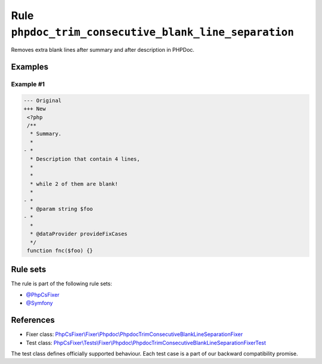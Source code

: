 ======================================================
Rule ``phpdoc_trim_consecutive_blank_line_separation``
======================================================

Removes extra blank lines after summary and after description in PHPDoc.

Examples
--------

Example #1
~~~~~~~~~~

.. code-block:: diff

   --- Original
   +++ New
    <?php
    /**
     * Summary.
     *
   - *
     * Description that contain 4 lines,
     *
     *
     * while 2 of them are blank!
     *
   - *
     * @param string $foo
   - *
     *
     * @dataProvider provideFixCases
     */
    function fnc($foo) {}

Rule sets
---------

The rule is part of the following rule sets:

- `@PhpCsFixer <./../../ruleSets/PhpCsFixer.rst>`_
- `@Symfony <./../../ruleSets/Symfony.rst>`_

References
----------

- Fixer class: `PhpCsFixer\\Fixer\\Phpdoc\\PhpdocTrimConsecutiveBlankLineSeparationFixer <./../../../src/Fixer/Phpdoc/PhpdocTrimConsecutiveBlankLineSeparationFixer.php>`_
- Test class: `PhpCsFixer\\Tests\\Fixer\\Phpdoc\\PhpdocTrimConsecutiveBlankLineSeparationFixerTest <./../../../tests/Fixer/Phpdoc/PhpdocTrimConsecutiveBlankLineSeparationFixerTest.php>`_

The test class defines officially supported behaviour. Each test case is a part of our backward compatibility promise.
